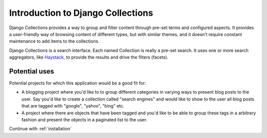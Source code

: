 .. _introduction:

==================================
Introduction to Django Collections
==================================

Django Collections provides a way to group and filter content through pre-set terms and configured aspects. 
It provides a user-friendly way of browsing content of different types, but with similar themes, and it doesn't require constant maintenance to add items to the collections.

Django Collections is a search interface. Each named Collection is really a pre-set search. It uses one or more search aggregators, like `Haystack`_\ , to provide the results and drive the filters (facets).

Potential uses
**************

Potential projects for which this application would be a good fit for:

* A blogging project where you'd like to to group different categories in varying ways to present blog posts to the user. Say you'd like to create a collection called "search engines" and would like to show to the user all blog posts that are tagged with "google", "yahoo", "bing" etc.

* A project where there are objects that have been tagged and you'd like to be able to group these tags in a arbitrary fashion and present the objects in a paginated list to the user.

.. _Haystack: http://haystacksearch.org/

Continue with :ref:`installation` 
